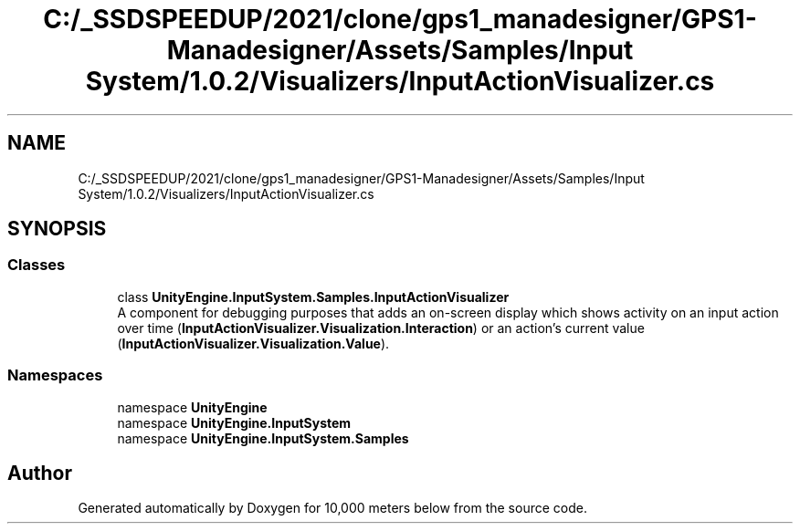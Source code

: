 .TH "C:/_SSDSPEEDUP/2021/clone/gps1_manadesigner/GPS1-Manadesigner/Assets/Samples/Input System/1.0.2/Visualizers/InputActionVisualizer.cs" 3 "Sun Dec 12 2021" "10,000 meters below" \" -*- nroff -*-
.ad l
.nh
.SH NAME
C:/_SSDSPEEDUP/2021/clone/gps1_manadesigner/GPS1-Manadesigner/Assets/Samples/Input System/1.0.2/Visualizers/InputActionVisualizer.cs
.SH SYNOPSIS
.br
.PP
.SS "Classes"

.in +1c
.ti -1c
.RI "class \fBUnityEngine\&.InputSystem\&.Samples\&.InputActionVisualizer\fP"
.br
.RI "A component for debugging purposes that adds an on-screen display which shows activity on an input action over time (\fBInputActionVisualizer\&.Visualization\&.Interaction\fP) or an action's current value (\fBInputActionVisualizer\&.Visualization\&.Value\fP)\&. "
.in -1c
.SS "Namespaces"

.in +1c
.ti -1c
.RI "namespace \fBUnityEngine\fP"
.br
.ti -1c
.RI "namespace \fBUnityEngine\&.InputSystem\fP"
.br
.ti -1c
.RI "namespace \fBUnityEngine\&.InputSystem\&.Samples\fP"
.br
.in -1c
.SH "Author"
.PP 
Generated automatically by Doxygen for 10,000 meters below from the source code\&.
